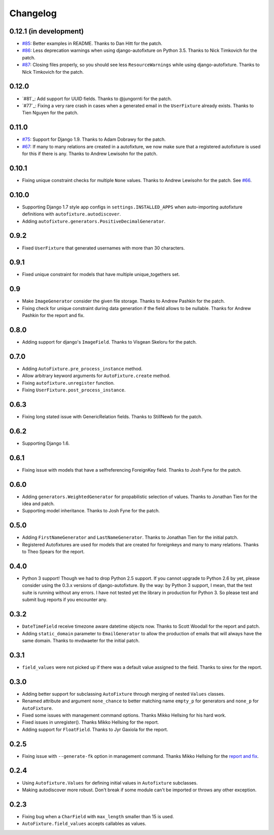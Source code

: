 Changelog
=========

0.12.1 (in development)
-----------------------

* `#85`_: Better examples in README. Thanks to Dan Hitt for the patch.
* `#86`_: Less deprecation warnings when using django-autofixture on Python
  3.5. Thanks to Nick Timkovich for the patch.
* `#87`_: Closing files properly, so you should see less ``ResourceWarnings``
  while using django-autofixture. Thanks to Nick Timkovich for the patch.

.. _#85: https://github.com/gregmuellegger/django-autofixture/pull/85
.. _#86: https://github.com/gregmuellegger/django-autofixture/pull/86
.. _#87: https://github.com/gregmuellegger/django-autofixture/pull/87

0.12.0
------

* `#81`_: Add support for UUID fields. Thanks to @jungornti for the patch.
* `#77`_: Fixing a very rare crash in cases when a generated email in the
  ``UserFixture`` already exists. Thanks to Tien Nguyen for the patch.

0.11.0
------

* `#75`_: Support for Django 1.9. Thanks to Adam Dobrawy for the patch.
* `#67`_: If many to many relations are created in a autofixture, we now make sure
  that a registered autofixture is used for this if there is any. Thanks to
  Andrew Lewisohn for the patch.

.. _#75: https://github.com/gregmuellegger/django-autofixture/pull/75
.. _#67: https://github.com/gregmuellegger/django-autofixture/pull/67

0.10.1
------

* Fixing unique constraint checks for multiple ``None`` values. Thanks to
  Andrew Lewisohn for the patch. See `#66`_.

.. _#66: https://github.com/gregmuellegger/django-autofixture/pull/66

0.10.0
------

* Supporting Django 1.7 style app configs in ``settings.INSTALLED_APPS``
  when auto-importing autofixture definitions with
  ``autofixture.autodiscover``.
* Adding ``autofixture.generators.PositiveDecimalGenerator``.

0.9.2
-----

* Fixed ``UserFixture`` that generated usernames with more than 30 characters.

0.9.1
-----

* Fixed unique constraint for models that have multiple unique_togethers set.

0.9
---
* Make ``ImageGenerator`` consider the given file storage. Thanks to Andrew
  Pashkin for the patch.
* Fixing check for unique constraint during data generation if the field
  allows to be nullable. Thanks for Andrew Pashkin for the report and fix.

0.8.0
-----

* Adding support for django's ``ImageField``. Thanks to Visgean Skeloru for
  the patch.

0.7.0
-----

* Adding ``AutoFixture.pre_process_instance`` method.
* Allow arbitrary keyword arguments for ``AutoFixture.create`` method.
* Fixing ``autofixture.unregister`` function.
* Fixing ``UserFixture.post_process_instance``.

0.6.3
-----

* Fixing long stated issue with GenericRelation fields. Thanks to StillNewb
  for the patch.

0.6.2
-----

* Supporting Django 1.6.

0.6.1
-----

* Fixing issue with models that have a selfreferencing ForeignKey field.
  Thanks to Josh Fyne for the patch.

0.6.0
-----

* Adding ``generators.WeightedGenerator`` for propabilistic selection of
  values. Thanks to Jonathan Tien for the idea and patch.
* Supporting model inheritance. Thanks to Josh Fyne for the patch.

0.5.0
-----

* Adding ``FirstNameGenerator`` and ``LastNameGenerator``. Thanks to Jonathan
  Tien for the initial patch.
* Registered Autofixtures are used for models that are created for foreignkeys
  and many to many relations. Thanks to Theo Spears for the report.

0.4.0
-----

* Python 3 support! Though we had to drop Python 2.5 support. If you cannot
  upgrade to Python 2.6 by yet, please consider using the 0.3.x versions of
  django-autofixture.
  By the way: by Python 3 support, I mean, that the test suite is running
  without any errors. I have not tested yet the library in production for
  Python 3. So please test and submit bug reports if you encounter any.

0.3.2
-----

* ``DateTimeField`` receive timezone aware datetime objects now. Thanks to
  Scott Woodall for the report and patch.
* Adding ``static_domain`` parameter to ``EmailGenerator`` to allow the
  production of emails that will always have the same domain. Thanks to
  mvdwaeter for the initial patch.

0.3.1
-----

* ``field_values`` were not picked up if there was a default value assigned to
  the field. Thanks to sirex for the report.

0.3.0
-----

* Adding better support for subclassing ``AutoFixture`` through merging of
  nested ``Values`` classes.
* Renamed attribute and argument ``none_chance`` to better matching name ``empty_p`` for generators
  and ``none_p`` for ``AutoFixture``.
* Fixed some issues with management command options. Thanks Mikko Hellsing for
  his hard work.
* Fixed issues in unregister(). Thanks Mikko Hellsing for the report.
* Adding support for ``FloatField``. Thanks to Jyr Gaxiola for the report.

0.2.5
-----

* Fixing issue with ``--generate-fk`` option in management command. Thanks
  Mikko Hellsing for the `report and fix`_.

.. _report and fix: http://github.com/gregmuellegger/django-autofixture/issues/issue/1/

0.2.4
-----

* Using ``Autofixture.Values`` for defining initial values in ``Autofixture``
  subclasses.

* Making autodiscover more robust. Don't break if some module can't be
  imported or throws any other exception.

0.2.3
-----

* Fixing bug when a ``CharField`` with ``max_length`` smaller than 15 is used.

* ``AutoFixture.field_values`` accepts callables as values.
